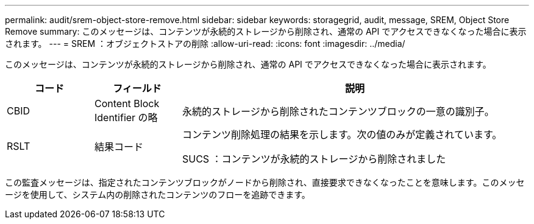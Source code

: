 ---
permalink: audit/srem-object-store-remove.html 
sidebar: sidebar 
keywords: storagegrid, audit, message, SREM, Object Store Remove 
summary: このメッセージは、コンテンツが永続的ストレージから削除され、通常の API でアクセスできなくなった場合に表示されます。 
---
= SREM ：オブジェクトストアの削除
:allow-uri-read: 
:icons: font
:imagesdir: ../media/


[role="lead"]
このメッセージは、コンテンツが永続的ストレージから削除され、通常の API でアクセスできなくなった場合に表示されます。

[cols="1a,1a,4a"]
|===
| コード | フィールド | 説明 


 a| 
CBID
 a| 
Content Block Identifier の略
 a| 
永続的ストレージから削除されたコンテンツブロックの一意の識別子。



 a| 
RSLT
 a| 
結果コード
 a| 
コンテンツ削除処理の結果を示します。次の値のみが定義されています。

SUCS ：コンテンツが永続的ストレージから削除されました

|===
この監査メッセージは、指定されたコンテンツブロックがノードから削除され、直接要求できなくなったことを意味します。このメッセージを使用して、システム内の削除されたコンテンツのフローを追跡できます。
